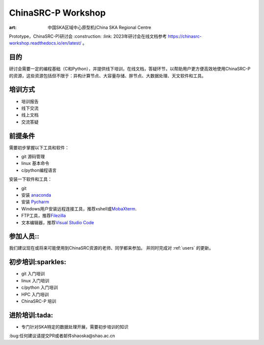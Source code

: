 ChinaSRC-P Workshop
===================

:art: 中国SKA区域中心原型机(China SKA Regional Centre
Prototype，ChinaSRC-P)研讨会 :construction: :link: 2023年研讨会在线文档参考 https://chinasrc-workshop.readthedocs.io/en/latest/ 。

目的
----

研讨会需要一定的编程基础（C和Python），并提供线下培训，在线文档，答疑环节，以帮助用户更方便高效地使用ChinaSRC-P的资源，这些资源包括但不限于：异构计算节点、大容量存储、胖节点、大数据处理、天文软件和工具。

培训方式
--------

-  培训报告
-  线下交流
-  线上文档
-  交流答疑

前提条件
--------

需要初步掌握以下工具和软件：

-  git 源码管理
-  linux 基本命令
-  c/python编程语言

安装一下软件和工具：

-  git
-  安装 `anaconda <https://www.anaconda.com/download>`__
-  安装 `Pycharm <https://www.jetbrains.com/pycharm/download/>`__
-  Windows用户安装远程连接工具，推荐xshell或\ `MobaXterm <https://mobaxterm.mobatek.net/>`__.
-  FTP工具，推荐\ `Filezilla <https://filezilla-project.org/download.php?type=client>`__
-  文本编辑器，推荐\ `Visual Studio Code <https://code.visualstudio.com/>`__

参加人员::
----------

我们建议现在或将来可能使用到ChinaSRC资源的老师、同学都来参加。
并同时完成对 :ref:`users` 的更新。

初步培训:sparkles:
------------------

-  git 入门培训
-  linux 入门培训
-  c/python 入门培训
-  HPC 入门培训
-  ChinaSRC-P 培训

进阶培训:tada:
--------------

-  专门针对SKA特定的数据处理开展，需要初步培训的知识

:bug:任何建议请提交PR或者邮件shaoska@shao.ac.cn
